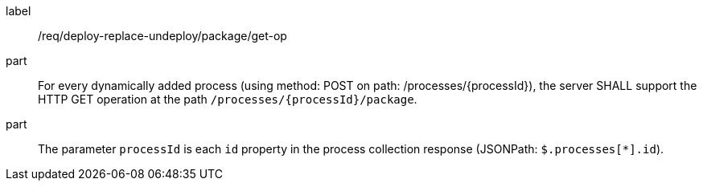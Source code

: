 [[req_deploy-replace-undeploy_package_get-op]]
[requirement]
====
[%metadata]
label:: /req/deploy-replace-undeploy/package/get-op
part:: For every dynamically added process (using method: POST on path: /processes/{processId}), the server SHALL support the HTTP GET operation at the path `/processes/{processId}/package`.
part:: The parameter `processId` is each `id` property in the process collection response (JSONPath: `$.processes[*].id`).

====
